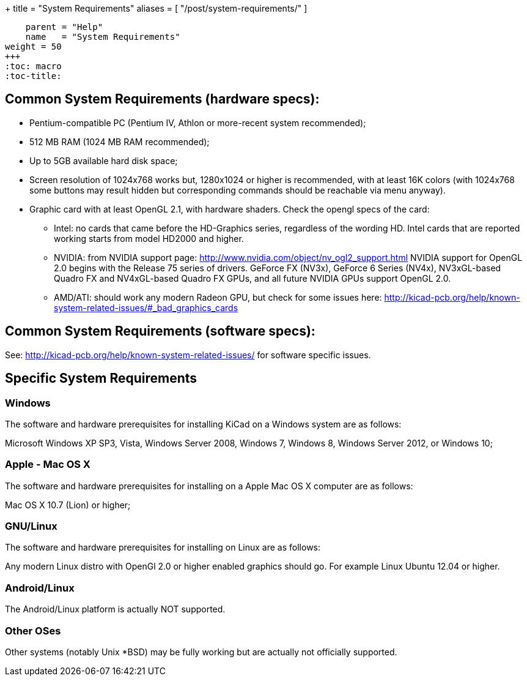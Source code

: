 +++
title = "System Requirements"
aliases = [ "/post/system-requirements/" ]
[menu.main]
    parent = "Help"
    name   = "System Requirements"
weight = 50
+++
:toc: macro 
:toc-title:

toc::[]

== Common System Requirements (hardware specs):

* Pentium-compatible PC (Pentium IV, Athlon or more-recent system recommended);

* 512 MB RAM (1024 MB RAM recommended);

* Up to 5GB available hard disk space;

* Screen resolution of 1024x768 works but, 1280x1024 or higher is recommended,
  with at least 16K colors (with 1024x768 some buttons may result hidden but
  corresponding commands should be reachable via menu anyway).

* Graphic card with at least OpenGL 2.1, with hardware shaders. Check
  the opengl specs of the card:
** Intel: no cards that came before the HD-Graphics series, regardless of the wording HD.
   Intel cards that are reported working starts from model HD2000 and higher.
** NVIDIA: from NVIDIA support page: http://www.nvidia.com/object/nv_ogl2_support.html
   NVIDIA support for OpenGL 2.0 begins with the Release 75 series of drivers.
   GeForce FX (NV3x), GeForce 6 Series (NV4x), NV3xGL-based Quadro FX and NV4xGL-based
   Quadro FX GPUs, and all future NVIDIA GPUs support OpenGL 2.0.
** AMD/ATI: should work any modern Radeon GPU, but check for some issues here:
   http://kicad-pcb.org/help/known-system-related-issues/#_bad_graphics_cards

== Common System Requirements (software specs):

See: http://kicad-pcb.org/help/known-system-related-issues/ for software specific issues.

== Specific System Requirements

=== Windows

The software and hardware prerequisites for installing KiCad on a Windows
system are as follows:

Microsoft Windows XP SP3, Vista, Windows Server 2008, Windows 7,
Windows 8, Windows Server 2012, or Windows 10;

=== Apple - Mac OS X

The software and hardware prerequisites for installing on a Apple Mac OS
X computer are as follows:

Mac OS X 10.7 (Lion) or higher;

=== GNU/Linux

The software and hardware prerequisites for installing on Linux are as
follows:

Any modern Linux distro with OpenGl 2.0 or higher enabled
graphics should go. For example Linux Ubuntu 12.04 or higher.

=== Android/Linux

The Android/Linux platform is actually NOT supported.

=== Other OSes

Other systems (notably Unix *BSD) may be fully working but are actually
not officially supported.


